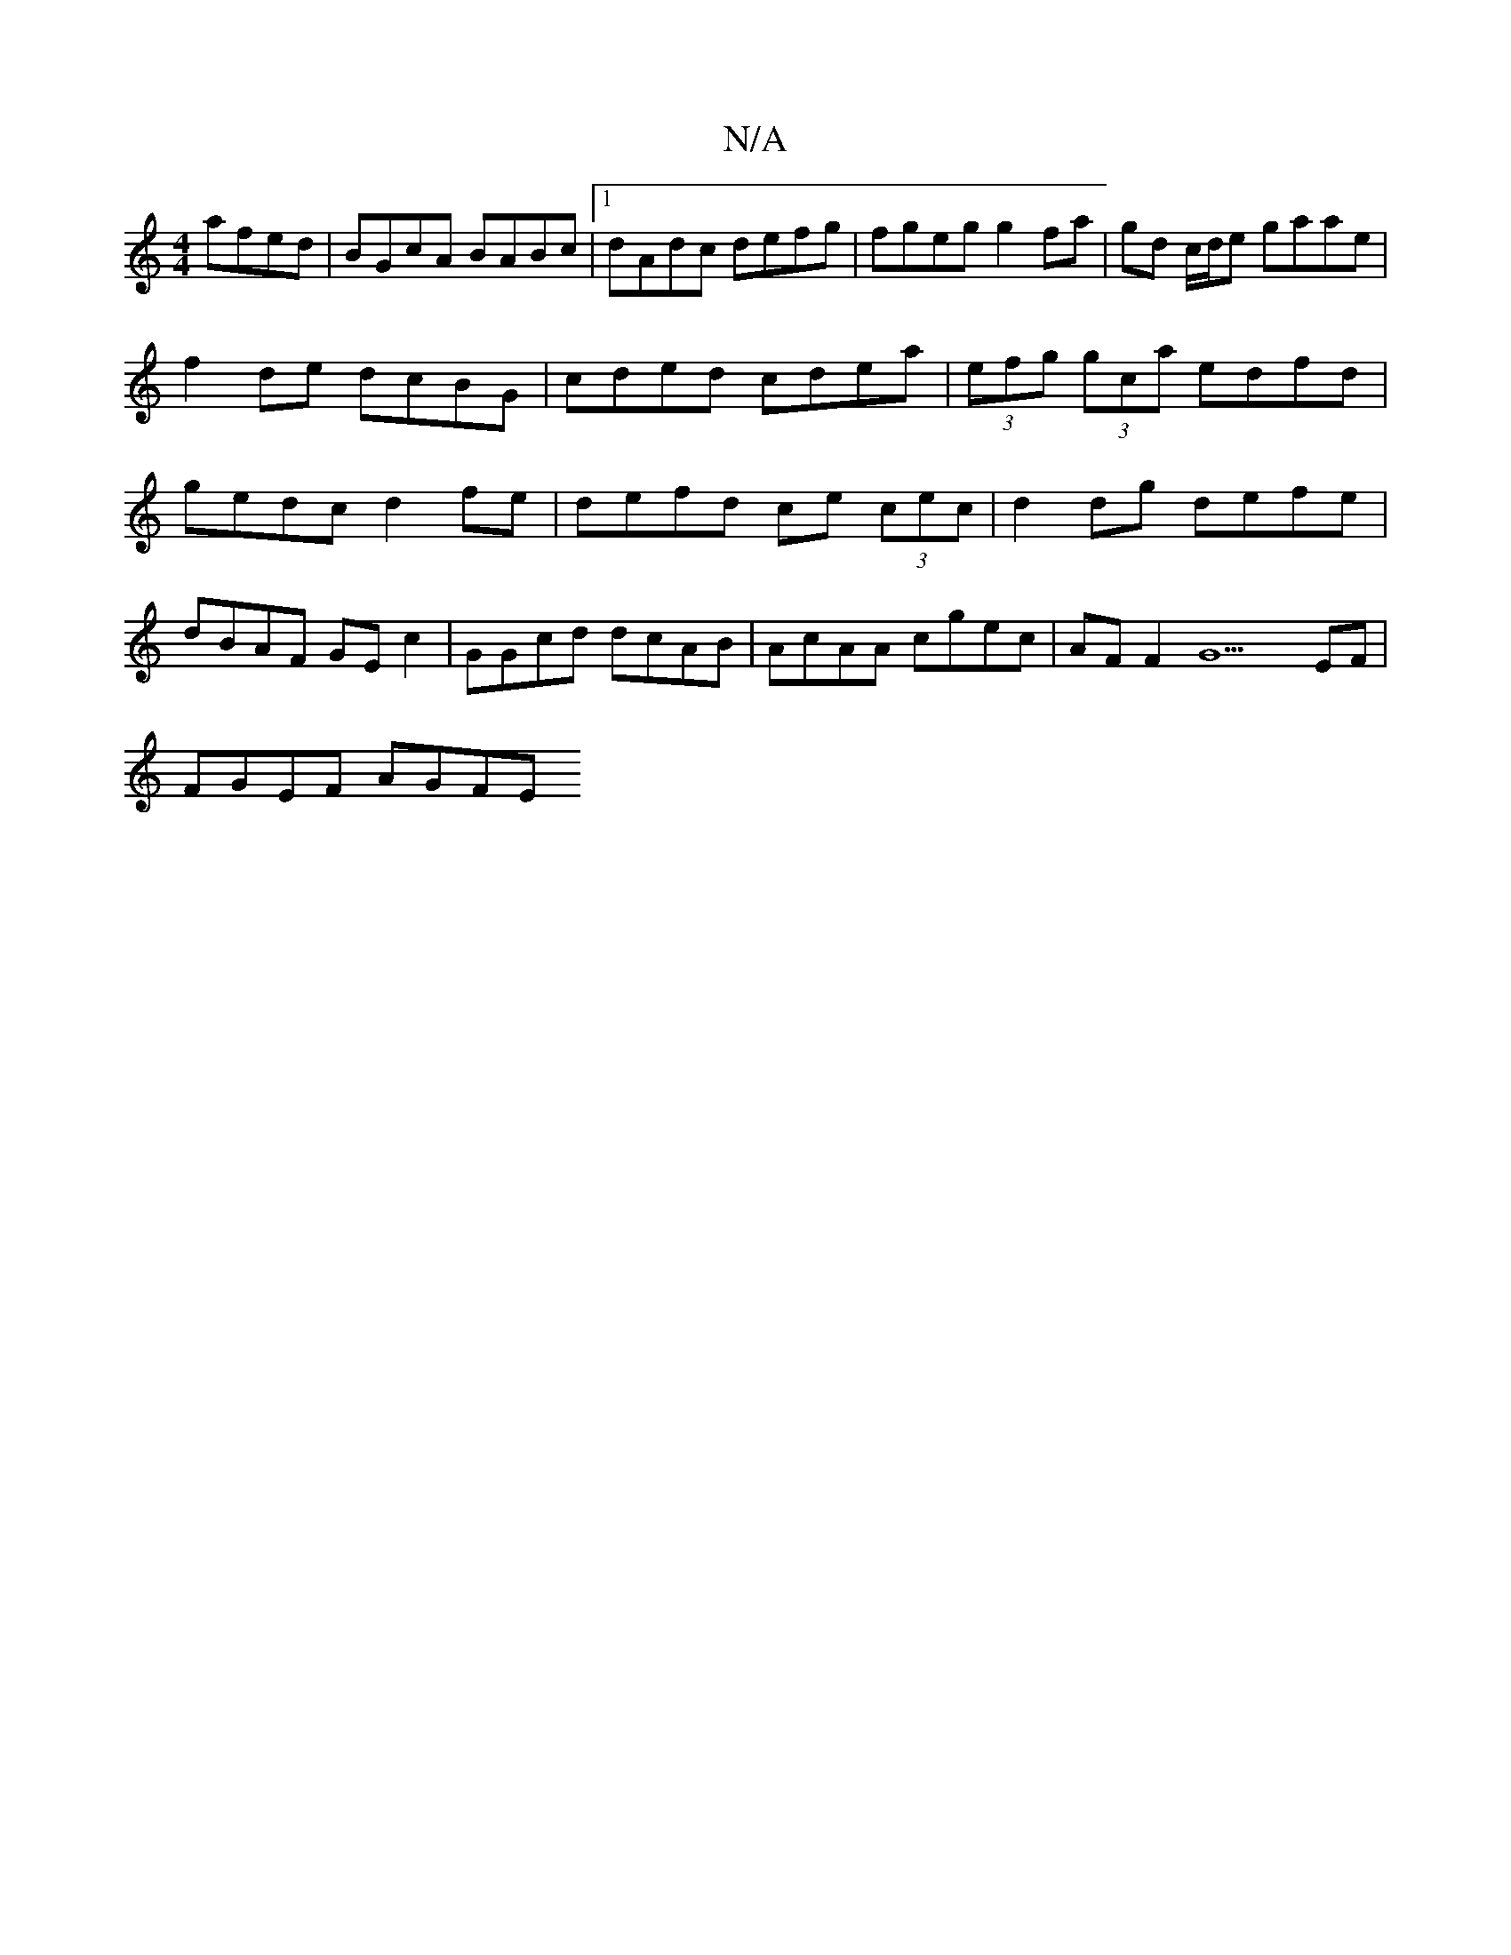 X:1
T:N/A
M:4/4
R:N/A
K:Cmajor
 afed | BGcA BABc |1 dAdc defg | fgeg g2fa|gd c/d/e gaae | f2de dcBG | cded cdea | (3efg (3gca edfd | gedc d2 fe|defd ce (3)cec |d2 dg defe|dBAF GE c2 | GGcd dcAB | AcAA cgec | AF F2 G9 EF |
FGEF AGFE